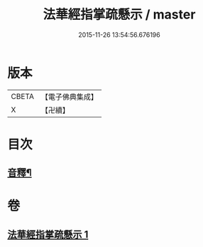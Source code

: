 #+TITLE: 法華經指掌疏懸示 / master
#+DATE: 2015-11-26 13:54:56.676196
* 版本
 |     CBETA|【電子佛典集成】|
 |         X|【卍續】    |

* 目次
** [[file:KR6d0096_001.txt::0485a18][音釋¶]]
* 卷
** [[file:KR6d0096_001.txt][法華經指掌疏懸示 1]]
